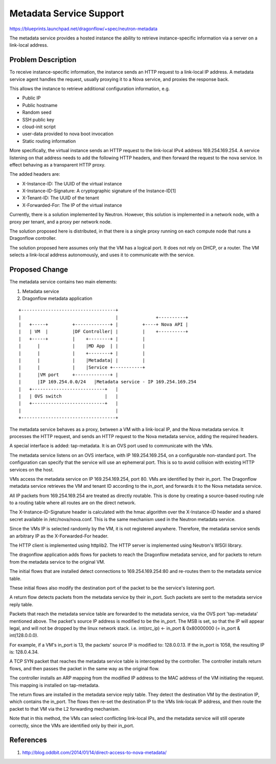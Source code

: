 ..
 This work is licensed under a Creative Commons Attribution 3.0 Unported
 License.

 http://creativecommons.org/licenses/by/3.0/legalcode

========================
Metadata Service Support
========================

https://blueprints.launchpad.net/dragonflow/+spec/neutron-metadata

The metadata service provides a hosted instance the ability to retrieve
instance-specific information via a server on a link-local address.

Problem Description
===================

To receive instance-specific information, the instance sends an HTTP request
to a link-local IP address. A metadata service agent handles the request,
usually proxying it to a Nova service, and proxies the response back.

This allows the instance to retrieve additional configuration information, e.g.

* Public IP

* Public hostname

* Random seed

* SSH public key

* cloud-init script

* user-data provided to nova boot invocation

* Static routing information

More specifically, the virtual instance sends an HTTP request to the link-local
IPv4 address 169.254.169.254. A service listening on that address needs to add
the following HTTP headers, and then forward the request to the nova service.
In effect behaving as a transparent HTTP proxy.

The added headers are:

* X-Instance-ID: The UUID of the virtual instance

* X-Instance-ID-Signature: A cryptographic signature of the Instance-ID[1]

* X-Tenant-ID: The UUID of the tenant

* X-Forwarded-For: The IP of the virtual instance

Currently, there is a solution implemented by Neutron. However, this solution
is implemented in a network node, with a proxy per tenant, and a proxy per
network node.

The solution proposed here is distributed, in that there is a single proxy
running on each compute node that runs a Dragonflow controller.

The solution proposed here assumes only that the VM has a logical port. It does
not rely on DHCP, or a router. The VM selects a link-local address
autonomously, and uses it to communicate with the service.

Proposed Change
===============

The metadata service contains two main elements:

1. Metadata service

2. Dragonflow metadata application

::

    +-----------------------------------+
    |                                   |              +----------+
    |   +-----+         +-------------+ |         +----+ Nova API |
    |   | VM  |         |DF Controller| |         |    +----------+
    |   +-----+         |    +--------+ |         |
    |      |            |    |MD App  | |         |
    |      |            |    +--------+ |         |
    |      |            |    |Metadata| |         |
    |      |            |    |Service +-----------+
    |      |VM port     +-------------+ |
    |      |IP 169.254.0.0/24   |Metadata service - IP 169.254.169.254
    |   +---------------------------+   |
    |   | OVS switch                |   |
    |   +---------------------------+   |
    |                                   |
    +-----------------------------------+

The metadata service behaves as a proxy, between a VM with a link-local IP, and
the Nova metadata service. It processes the HTTP request, and sends an HTTP
request to the Nova metadata service, adding the required headers.

A special interface is added: tap-metadata. It is an OVS port used to
communicate with the VMs.

The metadata service listens on an OVS interface, with IP 169.254.169.254, on
a configurable non-standard port. The configuration can specify that the
service will use an ephemeral port. This is so to avoid collision with existing
HTTP services on the host.

VMs access the metadata service on IP 169.254.169.254, port 80. VMs are
identified by their in_port. The Dragonflow metadata service retrieves the VM
and tenant ID according to the in_port, and forwards it to the Nova metadata
service.

All IP packets from 169.254.169.254 are treated as directly routable. This is
done by creating a source-based routing rule to a routing table where all
routes are on the direct network.

The X-Instance-ID-Signature header is calculated with the hmac algorithm over
the X-Instance-ID header and a shared secret available in /etc/nova/nova.conf.
This is the same mechanism used in the Neutron metadata service.

Since the VMs IP is selected randomly by the VM, it is not registered anywhere.
Therefore, the metadata service sends an arbitrary IP as the X-Forwarded-For
header.

The HTTP client is implemented using httplib2. The HTTP server is implemented
using Neutron's WSGI library.

The dragonflow application adds flows for packets to reach the Dragonflow
metadata service, and for packets to return from the metadata service to the
original VM.

The initial flows that are installed detect connections to 169.254.169.254:80
and re-routes them to the metadata service table.

These initial flows also modify the destination port of the packet to be the
service's listening port.

A return flow detects packets from the metadata service by their in_port. Such
packets are sent to the metadata service reply table.

Packets that reach the metadata service table are forwarded to the metadata
service, via the OVS port 'tap-metadata' mentioned above. The packet's source
IP address is modified to be the in_port. The MSB is set, so that the IP will
appear legal, and will not be dropped by the linux network stack. i.e.
int(src_ip) <- in_port & 0x80000000 (= in_port & int(128.0.0.0).

For example, if a VM's in_port is 13, the packets' source IP is modified to:
128.0.0.13. If the in_port is 1058, the resulting IP is: 128.0.4.34.

A TCP SYN packet that reaches the metadata service table is intercepted by the
controller. The controller installs return flows, and then passes the packet
in the same way as the original flow.

The controller installs an ARP mapping from the modified IP address to the
MAC address of the VM initiating the request. This mapping is installed on
tap-metadata.

The return flows are installed in the metadata service reply table. They detect
the destination VM by the destination IP, which contains the in_port. The flows
then re-set the destination IP to the VMs link-locak IP address, and then route
the packet to that VM via the L2 forwarding mechanism.

Note that in this method, the VMs can select conflicting link-local IPs, and
the metadata service will still operate correctly, since the VMs are identified
only by their in_port.

References
==========

1. http://blog.oddbit.com/2014/01/14/direct-access-to-nova-metadata/
